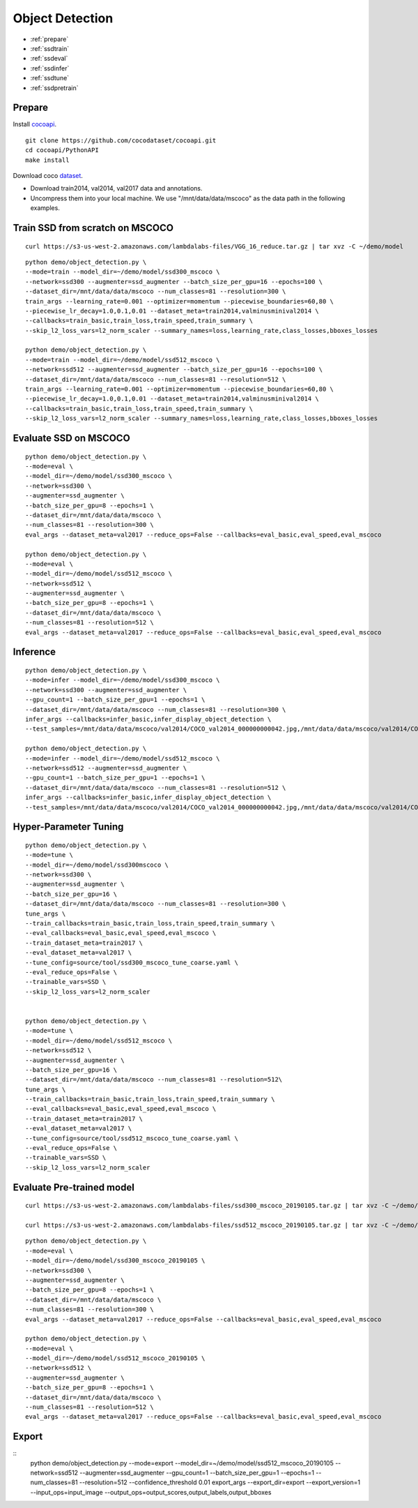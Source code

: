 Object Detection
========================================

* :ref:`prepare`
* :ref:`ssdtrain`
* :ref:`ssdeval`
* :ref:`ssdinfer`
* :ref:`ssdtune`
* :ref:`ssdpretrain`


.. _prepare:

**Prepare**
----------------------------------------------
Install cocoapi_. 

::

  git clone https://github.com/cocodataset/cocoapi.git
  cd cocoapi/PythonAPI
  make install


Download coco dataset_.

* Download train2014, val2014, val2017 data and annotations.
* Uncompress them into your local machine. We use "/mnt/data/data/mscoco" as the data path in the following examples.

.. _cocoapi: https://github.com/cocodataset/cocoapi
.. _dataset: http://cocodataset.org/#download

.. _ssdtrain:

**Train SSD from scratch on MSCOCO**
----------------------------------------------

::
  
  curl https://s3-us-west-2.amazonaws.com/lambdalabs-files/VGG_16_reduce.tar.gz | tar xvz -C ~/demo/model


::

  python demo/object_detection.py \
  --mode=train --model_dir=~/demo/model/ssd300_mscoco \
  --network=ssd300 --augmenter=ssd_augmenter --batch_size_per_gpu=16 --epochs=100 \
  --dataset_dir=/mnt/data/data/mscoco --num_classes=81 --resolution=300 \
  train_args --learning_rate=0.001 --optimizer=momentum --piecewise_boundaries=60,80 \
  --piecewise_lr_decay=1.0,0.1,0.01 --dataset_meta=train2014,valminusminival2014 \
  --callbacks=train_basic,train_loss,train_speed,train_summary \
  --skip_l2_loss_vars=l2_norm_scaler --summary_names=loss,learning_rate,class_losses,bboxes_losses

  python demo/object_detection.py \
  --mode=train --model_dir=~/demo/model/ssd512_mscoco \
  --network=ssd512 --augmenter=ssd_augmenter --batch_size_per_gpu=16 --epochs=100 \
  --dataset_dir=/mnt/data/data/mscoco --num_classes=81 --resolution=512 \
  train_args --learning_rate=0.001 --optimizer=momentum --piecewise_boundaries=60,80 \
  --piecewise_lr_decay=1.0,0.1,0.01 --dataset_meta=train2014,valminusminival2014 \
  --callbacks=train_basic,train_loss,train_speed,train_summary \
  --skip_l2_loss_vars=l2_norm_scaler --summary_names=loss,learning_rate,class_losses,bboxes_losses

.. _ssdeval:

**Evaluate SSD on MSCOCO**
--------------------------------

::

  python demo/object_detection.py \
  --mode=eval \
  --model_dir=~/demo/model/ssd300_mscoco \
  --network=ssd300 \
  --augmenter=ssd_augmenter \
  --batch_size_per_gpu=8 --epochs=1 \
  --dataset_dir=/mnt/data/data/mscoco \
  --num_classes=81 --resolution=300 \
  eval_args --dataset_meta=val2017 --reduce_ops=False --callbacks=eval_basic,eval_speed,eval_mscoco

  python demo/object_detection.py \
  --mode=eval \
  --model_dir=~/demo/model/ssd512_mscoco \
  --network=ssd512 \
  --augmenter=ssd_augmenter \
  --batch_size_per_gpu=8 --epochs=1 \
  --dataset_dir=/mnt/data/data/mscoco \
  --num_classes=81 --resolution=512 \
  eval_args --dataset_meta=val2017 --reduce_ops=False --callbacks=eval_basic,eval_speed,eval_mscoco

.. _ssdinfer:

**Inference**
-----------------------

::

  python demo/object_detection.py \
  --mode=infer --model_dir=~/demo/model/ssd300_mscoco \
  --network=ssd300 --augmenter=ssd_augmenter \
  --gpu_count=1 --batch_size_per_gpu=1 --epochs=1 \
  --dataset_dir=/mnt/data/data/mscoco --num_classes=81 --resolution=300 \
  infer_args --callbacks=infer_basic,infer_display_object_detection \
  --test_samples=/mnt/data/data/mscoco/val2014/COCO_val2014_000000000042.jpg,/mnt/data/data/mscoco/val2014/COCO_val2014_000000000073.jpg,/mnt/data/data/mscoco/val2014/COCO_val2014_000000000074.jpg,/mnt/data/data/mscoco/val2014/COCO_val2014_000000000133.jpg

  python demo/object_detection.py \
  --mode=infer --model_dir=~/demo/model/ssd512_mscoco \
  --network=ssd512 --augmenter=ssd_augmenter \
  --gpu_count=1 --batch_size_per_gpu=1 --epochs=1 \
  --dataset_dir=/mnt/data/data/mscoco --num_classes=81 --resolution=512 \
  infer_args --callbacks=infer_basic,infer_display_object_detection \
  --test_samples=/mnt/data/data/mscoco/val2014/COCO_val2014_000000000042.jpg,/mnt/data/data/mscoco/val2014/COCO_val2014_000000000073.jpg,/mnt/data/data/mscoco/val2014/COCO_val2014_000000000074.jpg,/mnt/data/data/mscoco/val2014/COCO_val2014_000000000133.jpg


.. _ssdtune:

**Hyper-Parameter Tuning**
--------------------------------

::

  python demo/object_detection.py \
  --mode=tune \
  --model_dir=~/demo/model/ssd300mscoco \
  --network=ssd300 \
  --augmenter=ssd_augmenter \
  --batch_size_per_gpu=16 \
  --dataset_dir=/mnt/data/data/mscoco --num_classes=81 --resolution=300 \
  tune_args \
  --train_callbacks=train_basic,train_loss,train_speed,train_summary \
  --eval_callbacks=eval_basic,eval_speed,eval_mscoco \
  --train_dataset_meta=train2017 \
  --eval_dataset_meta=val2017 \
  --tune_config=source/tool/ssd300_mscoco_tune_coarse.yaml \
  --eval_reduce_ops=False \
  --trainable_vars=SSD \
  --skip_l2_loss_vars=l2_norm_scaler


  python demo/object_detection.py \
  --mode=tune \
  --model_dir=~/demo/model/ssd512_mscoco \
  --network=ssd512 \
  --augmenter=ssd_augmenter \
  --batch_size_per_gpu=16 \
  --dataset_dir=/mnt/data/data/mscoco --num_classes=81 --resolution=512\
  tune_args \
  --train_callbacks=train_basic,train_loss,train_speed,train_summary \
  --eval_callbacks=eval_basic,eval_speed,eval_mscoco \
  --train_dataset_meta=train2017 \
  --eval_dataset_meta=val2017 \
  --tune_config=source/tool/ssd512_mscoco_tune_coarse.yaml \
  --eval_reduce_ops=False \
  --trainable_vars=SSD \
  --skip_l2_loss_vars=l2_norm_scaler

.. _ssdpretrain:

**Evaluate Pre-trained model**
---------------------------------------

::

  curl https://s3-us-west-2.amazonaws.com/lambdalabs-files/ssd300_mscoco_20190105.tar.gz | tar xvz -C ~/demo/model

  curl https://s3-us-west-2.amazonaws.com/lambdalabs-files/ssd512_mscoco_20190105.tar.gz | tar xvz -C ~/demo/model

::

  python demo/object_detection.py \
  --mode=eval \
  --model_dir=~/demo/model/ssd300_mscoco_20190105 \
  --network=ssd300 \
  --augmenter=ssd_augmenter \
  --batch_size_per_gpu=8 --epochs=1 \
  --dataset_dir=/mnt/data/data/mscoco \
  --num_classes=81 --resolution=300 \
  eval_args --dataset_meta=val2017 --reduce_ops=False --callbacks=eval_basic,eval_speed,eval_mscoco

  python demo/object_detection.py \
  --mode=eval \
  --model_dir=~/demo/model/ssd512_mscoco_20190105 \
  --network=ssd512 \
  --augmenter=ssd_augmenter \
  --batch_size_per_gpu=8 --epochs=1 \
  --dataset_dir=/mnt/data/data/mscoco \
  --num_classes=81 --resolution=512 \
  eval_args --dataset_meta=val2017 --reduce_ops=False --callbacks=eval_basic,eval_speed,eval_mscoco


**Export**
------------

::
  python demo/object_detection.py \
  --mode=export \
  --model_dir=~/demo/model/ssd512_mscoco_20190105 \
  --network=ssd512 \
  --augmenter=ssd_augmenter \
  --gpu_count=1 --batch_size_per_gpu=1 --epochs=1 \
  --num_classes=81 --resolution=512 \
  --confidence_threshold 0.01 \
  export_args \
  --export_dir=export \
  --export_version=1 \
  --input_ops=input_image \
  --output_ops=output_scores,output_labels,output_bboxes